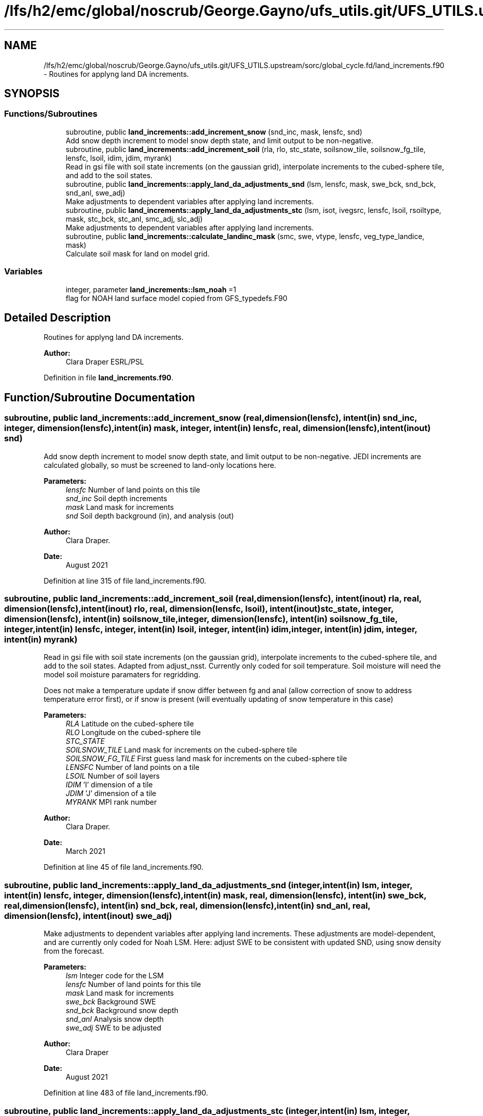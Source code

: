 .TH "/lfs/h2/emc/global/noscrub/George.Gayno/ufs_utils.git/UFS_UTILS.upstream/sorc/global_cycle.fd/land_increments.f90" 3 "Mon Apr 17 2023" "Version 1.10.0" "global_cycle" \" -*- nroff -*-
.ad l
.nh
.SH NAME
/lfs/h2/emc/global/noscrub/George.Gayno/ufs_utils.git/UFS_UTILS.upstream/sorc/global_cycle.fd/land_increments.f90 \- Routines for applyng land DA increments\&.  

.SH SYNOPSIS
.br
.PP
.SS "Functions/Subroutines"

.in +1c
.ti -1c
.RI "subroutine, public \fBland_increments::add_increment_snow\fP (snd_inc, mask, lensfc, snd)"
.br
.RI "Add snow depth increment to model snow depth state, and limit output to be non-negative\&. "
.ti -1c
.RI "subroutine, public \fBland_increments::add_increment_soil\fP (rla, rlo, stc_state, soilsnow_tile, soilsnow_fg_tile, lensfc, lsoil, idim, jdim, myrank)"
.br
.RI "Read in gsi file with soil state increments (on the gaussian grid), interpolate increments to the cubed-sphere tile, and add to the soil states\&. "
.ti -1c
.RI "subroutine, public \fBland_increments::apply_land_da_adjustments_snd\fP (lsm, lensfc, mask, swe_bck, snd_bck, snd_anl, swe_adj)"
.br
.RI "Make adjustments to dependent variables after applying land increments\&. "
.ti -1c
.RI "subroutine, public \fBland_increments::apply_land_da_adjustments_stc\fP (lsm, isot, ivegsrc, lensfc, lsoil, rsoiltype, mask, stc_bck, stc_anl, smc_adj, slc_adj)"
.br
.RI "Make adjustments to dependent variables after applying land increments\&. "
.ti -1c
.RI "subroutine, public \fBland_increments::calculate_landinc_mask\fP (smc, swe, vtype, lensfc, veg_type_landice, mask)"
.br
.RI "Calculate soil mask for land on model grid\&. "
.in -1c
.SS "Variables"

.in +1c
.ti -1c
.RI "integer, parameter \fBland_increments::lsm_noah\fP =1"
.br
.RI "flag for NOAH land surface model copied from GFS_typedefs\&.F90 "
.in -1c
.SH "Detailed Description"
.PP 
Routines for applyng land DA increments\&. 


.PP
\fBAuthor:\fP
.RS 4
Clara Draper ESRL/PSL 
.RE
.PP

.PP
Definition in file \fBland_increments\&.f90\fP\&.
.SH "Function/Subroutine Documentation"
.PP 
.SS "subroutine, public land_increments::add_increment_snow (real, dimension(lensfc), intent(in) snd_inc, integer, dimension(lensfc), intent(in) mask, integer, intent(in) lensfc, real, dimension(lensfc), intent(inout) snd)"

.PP
Add snow depth increment to model snow depth state, and limit output to be non-negative\&. JEDI increments are calculated globally, so must be screened to land-only locations here\&.
.PP
\fBParameters:\fP
.RS 4
\fIlensfc\fP Number of land points on this tile 
.br
\fIsnd_inc\fP Soil depth increments 
.br
\fImask\fP Land mask for increments 
.br
\fIsnd\fP Soil depth background (in), and analysis (out)
.RE
.PP
\fBAuthor:\fP
.RS 4
Clara Draper\&. 
.RE
.PP
\fBDate:\fP
.RS 4
August 2021 
.RE
.PP

.PP
Definition at line 315 of file land_increments\&.f90\&.
.SS "subroutine, public land_increments::add_increment_soil (real, dimension(lensfc), intent(inout) rla, real, dimension(lensfc), intent(inout) rlo, real, dimension(lensfc, lsoil), intent(inout) stc_state, integer, dimension(lensfc), intent(in) soilsnow_tile, integer, dimension(lensfc), intent(in) soilsnow_fg_tile, integer, intent(in) lensfc, integer, intent(in) lsoil, integer, intent(in) idim, integer, intent(in) jdim, integer, intent(in) myrank)"

.PP
Read in gsi file with soil state increments (on the gaussian grid), interpolate increments to the cubed-sphere tile, and add to the soil states\&. Adapted from adjust_nsst\&. Currently only coded for soil temperature\&. Soil moisture will need the model soil moisture paramaters for regridding\&.
.PP
Does not make a temperature update if snow differ between fg and anal (allow correction of snow to address temperature error first), or if snow is present (will eventually updating of snow temperature in this case)
.PP
\fBParameters:\fP
.RS 4
\fIRLA\fP Latitude on the cubed-sphere tile 
.br
\fIRLO\fP Longitude on the cubed-sphere tile 
.br
\fISTC_STATE\fP 
.br
\fISOILSNOW_TILE\fP Land mask for increments on the cubed-sphere tile 
.br
\fISOILSNOW_FG_TILE\fP First guess land mask for increments on the cubed-sphere tile 
.br
\fILENSFC\fP Number of land points on a tile 
.br
\fILSOIL\fP Number of soil layers 
.br
\fIIDIM\fP 'I' dimension of a tile 
.br
\fIJDIM\fP 'J' dimension of a tile 
.br
\fIMYRANK\fP MPI rank number
.RE
.PP
\fBAuthor:\fP
.RS 4
Clara Draper\&. 
.RE
.PP
\fBDate:\fP
.RS 4
March 2021 
.RE
.PP

.PP
Definition at line 45 of file land_increments\&.f90\&.
.SS "subroutine, public land_increments::apply_land_da_adjustments_snd (integer, intent(in) lsm, integer, intent(in) lensfc, integer, dimension(lensfc), intent(in) mask, real, dimension(lensfc), intent(in) swe_bck, real, dimension(lensfc), intent(in) snd_bck, real, dimension(lensfc), intent(in) snd_anl, real, dimension(lensfc), intent(inout) swe_adj)"

.PP
Make adjustments to dependent variables after applying land increments\&. These adjustments are model-dependent, and are currently only coded for Noah LSM\&. Here: adjust SWE to be consistent with updated SND, using snow density from the forecast\&. 
.PP
\fBParameters:\fP
.RS 4
\fIlsm\fP Integer code for the LSM 
.br
\fIlensfc\fP Number of land points for this tile 
.br
\fImask\fP Land mask for increments 
.br
\fIswe_bck\fP Background SWE 
.br
\fIsnd_bck\fP Background snow depth 
.br
\fIsnd_anl\fP Analysis snow depth 
.br
\fIswe_adj\fP SWE to be adjusted 
.RE
.PP
\fBAuthor:\fP
.RS 4
Clara Draper 
.RE
.PP
\fBDate:\fP
.RS 4
August 2021 
.RE
.PP

.PP
Definition at line 483 of file land_increments\&.f90\&.
.SS "subroutine, public land_increments::apply_land_da_adjustments_stc (integer, intent(in) lsm, integer, intent(in) isot, integer, intent(in) ivegsrc, integer, intent(in) lensfc, integer, intent(in) lsoil, real, dimension(lensfc), intent(in) rsoiltype, integer, dimension(lensfc), intent(in) mask, real, dimension(lensfc, lsoil), intent(in) stc_bck, real, dimension(lensfc, lsoil), intent(in) stc_anl, real, dimension(lensfc,lsoil), intent(inout) smc_adj, real, dimension(lensfc,lsoil), intent(inout) slc_adj)"

.PP
Make adjustments to dependent variables after applying land increments\&. These adjustments are model-dependent, and are currently only coded for Noah LSM\&. For Noah LSM, copy relevent code blocks from model code (same as has been done in sfc_sub)\&. Here: adjust (frozen) soil moisture to be consistent with changes in soil temperature from DA 
.PP
\fBParameters:\fP
.RS 4
\fIlsm\fP Integer code for the LSM 
.br
\fIisot\fP Integer code for the soil type data set 
.br
\fIivegsrc\fP Integer code for the vegetation type data set 
.br
\fIlensfc\fP Number of land points for this tile 
.br
\fIlsoil\fP Number of soil layers 
.br
\fIrsoiltype\fP Array of input soil types 
.br
\fImask\fP Mask indicating surface type 
.br
\fIstc_bck\fP Background soil temperature states 
.br
\fIstc_anl\fP Analysis soil temperature states 
.br
\fIsmc_adj\fP Soil moisture state to be adjusted 
.br
\fIslc_adj\fP Liquid soil moisture states to be adjusted 
.RE
.PP
\fBAuthor:\fP
.RS 4
Clara Draper 
.RE
.PP
\fBDate:\fP
.RS 4
April 2021 
.RE
.PP

.PP
Definition at line 396 of file land_increments\&.f90\&.
.PP
References tfreez()\&.
.SS "subroutine, public land_increments::calculate_landinc_mask (real, dimension(lensfc), intent(in) smc, real, dimension(lensfc), intent(in) swe, real, dimension(lensfc), intent(in) vtype, integer, intent(in) lensfc, integer, intent(in) veg_type_landice, integer, dimension(lensfc), intent(out) mask)"

.PP
Calculate soil mask for land on model grid\&. Output is 1 - soil, 2 - snow-covered, 0 - land ice, -1 not land\&.
.PP
\fBParameters:\fP
.RS 4
\fIlensfc\fP Number of land points for this tile 
.br
\fIveg_type_landice\fP Value of vegetion class that indicates land-ice 
.br
\fIsmc\fP Model soil moisture\&. 
.br
\fIswe\fP Model snow water equivalent 
.br
\fIvtype\fP Model vegetation type 
.br
\fImask\fP Land mask for increments 
.RE
.PP
\fBAuthor:\fP
.RS 4
Clara Draper 
.RE
.PP
\fBDate:\fP
.RS 4
March 2021 
.RE
.PP

.PP
Definition at line 345 of file land_increments\&.f90\&.
.SH "Variable Documentation"
.PP 
.SS "integer, parameter land_increments::lsm_noah =1\fC [private]\fP"

.PP
flag for NOAH land surface model copied from GFS_typedefs\&.F90 
.PP
Definition at line 15 of file land_increments\&.f90\&.
.SH "Author"
.PP 
Generated automatically by Doxygen for global_cycle from the source code\&.
